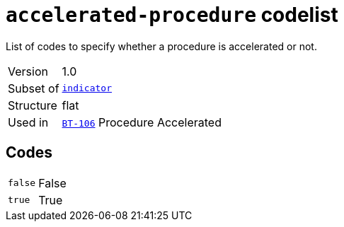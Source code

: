 = `accelerated-procedure` codelist
:navtitle: Codelists

List of codes to specify whether a procedure is accelerated or not.
[horizontal]
Version:: 1.0
Subset of:: xref:code-lists/indicator.adoc[`indicator`]
Structure:: flat
Used in:: xref:business-terms/BT-106.adoc[`BT-106`] Procedure Accelerated

== Codes
[horizontal]
  `false`::: False
  `true`::: True
